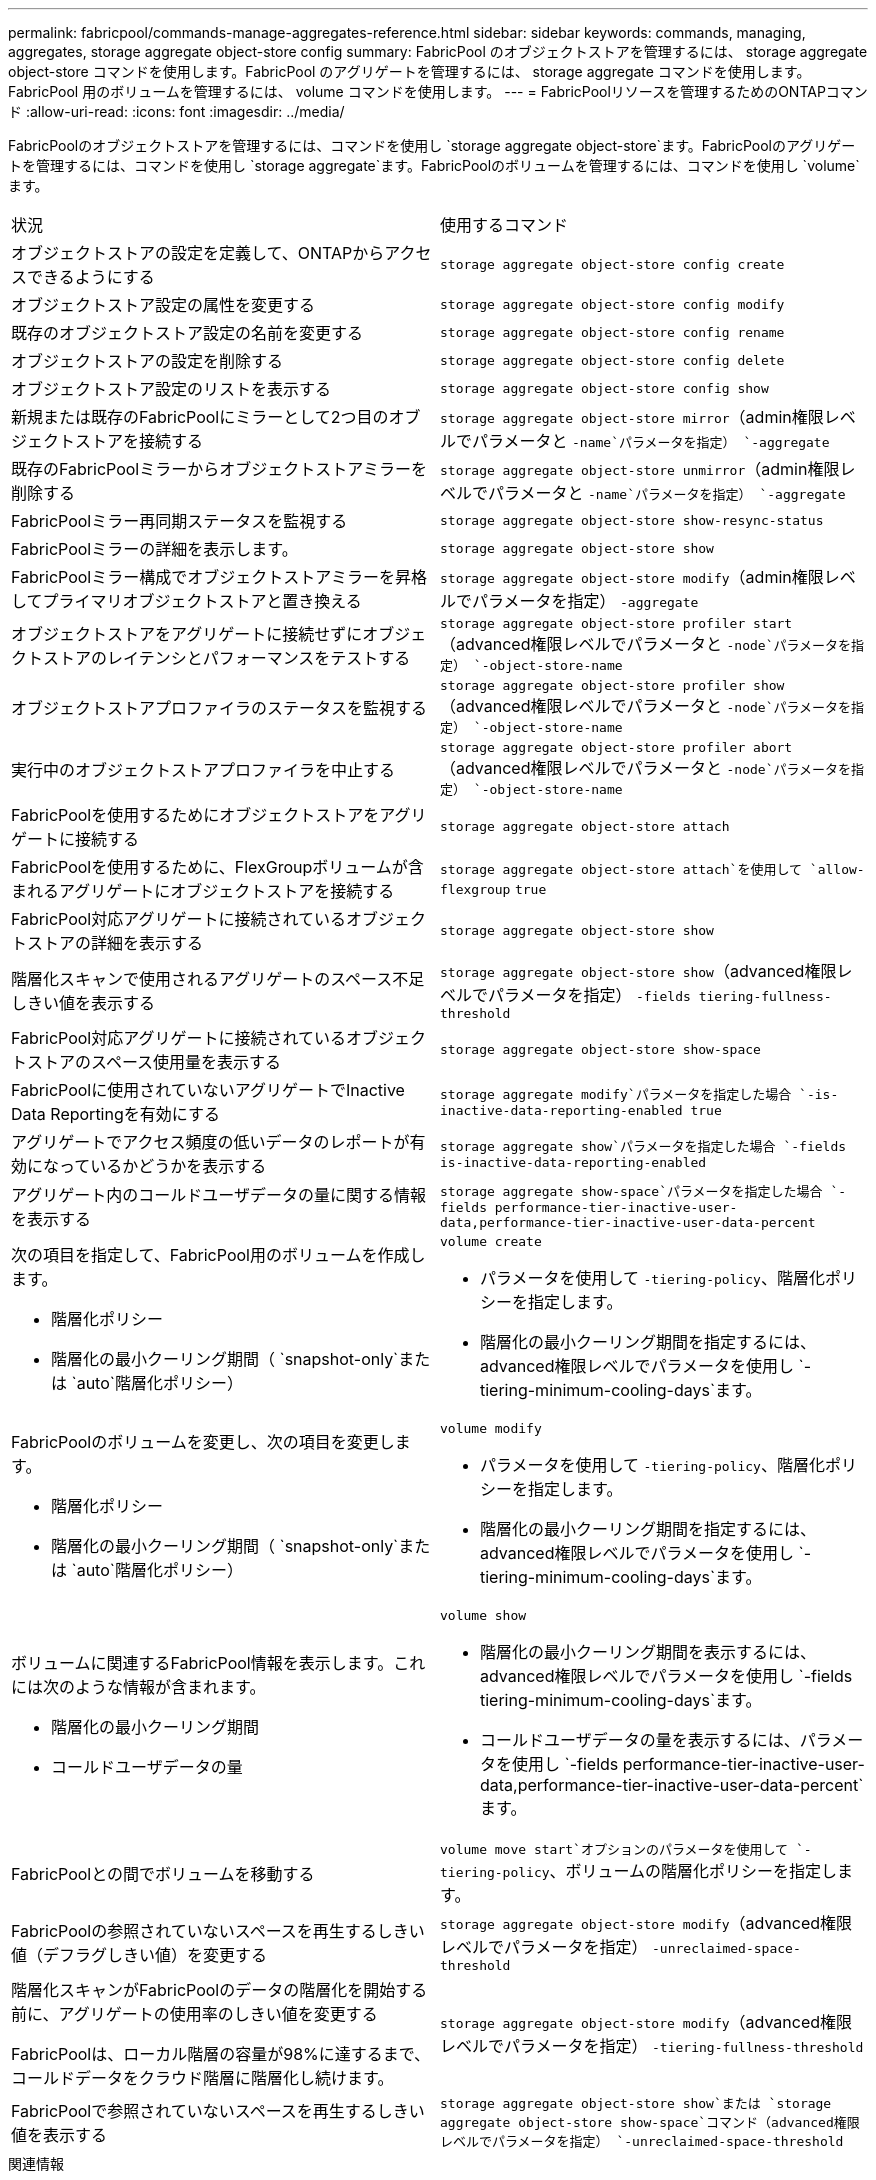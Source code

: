 ---
permalink: fabricpool/commands-manage-aggregates-reference.html 
sidebar: sidebar 
keywords: commands, managing, aggregates, storage aggregate object-store config 
summary: FabricPool のオブジェクトストアを管理するには、 storage aggregate object-store コマンドを使用します。FabricPool のアグリゲートを管理するには、 storage aggregate コマンドを使用します。FabricPool 用のボリュームを管理するには、 volume コマンドを使用します。 
---
= FabricPoolリソースを管理するためのONTAPコマンド
:allow-uri-read: 
:icons: font
:imagesdir: ../media/


[role="lead"]
FabricPoolのオブジェクトストアを管理するには、コマンドを使用し `storage aggregate object-store`ます。FabricPoolのアグリゲートを管理するには、コマンドを使用し `storage aggregate`ます。FabricPoolのボリュームを管理するには、コマンドを使用し `volume`ます。

|===


| 状況 | 使用するコマンド 


 a| 
オブジェクトストアの設定を定義して、ONTAPからアクセスできるようにする
 a| 
`storage aggregate object-store config create`



 a| 
オブジェクトストア設定の属性を変更する
 a| 
`storage aggregate object-store config modify`



 a| 
既存のオブジェクトストア設定の名前を変更する
 a| 
`storage aggregate object-store config rename`



 a| 
オブジェクトストアの設定を削除する
 a| 
`storage aggregate object-store config delete`



 a| 
オブジェクトストア設定のリストを表示する
 a| 
`storage aggregate object-store config show`



 a| 
新規または既存のFabricPoolにミラーとして2つ目のオブジェクトストアを接続する
 a| 
`storage aggregate object-store mirror`（admin権限レベルでパラメータと `-name`パラメータを指定） `-aggregate`



 a| 
既存のFabricPoolミラーからオブジェクトストアミラーを削除する
 a| 
`storage aggregate object-store unmirror`（admin権限レベルでパラメータと `-name`パラメータを指定） `-aggregate`



 a| 
FabricPoolミラー再同期ステータスを監視する
 a| 
`storage aggregate object-store show-resync-status`



 a| 
FabricPoolミラーの詳細を表示します。
 a| 
`storage aggregate object-store show`



 a| 
FabricPoolミラー構成でオブジェクトストアミラーを昇格してプライマリオブジェクトストアと置き換える
 a| 
`storage aggregate object-store modify`（admin権限レベルでパラメータを指定） `-aggregate`



 a| 
オブジェクトストアをアグリゲートに接続せずにオブジェクトストアのレイテンシとパフォーマンスをテストする
 a| 
`storage aggregate object-store profiler start`（advanced権限レベルでパラメータと `-node`パラメータを指定） `-object-store-name`



 a| 
オブジェクトストアプロファイラのステータスを監視する
 a| 
`storage aggregate object-store profiler show`（advanced権限レベルでパラメータと `-node`パラメータを指定） `-object-store-name`



 a| 
実行中のオブジェクトストアプロファイラを中止する
 a| 
`storage aggregate object-store profiler abort`（advanced権限レベルでパラメータと `-node`パラメータを指定） `-object-store-name`



 a| 
FabricPoolを使用するためにオブジェクトストアをアグリゲートに接続する
 a| 
`storage aggregate object-store attach`



 a| 
FabricPoolを使用するために、FlexGroupボリュームが含まれるアグリゲートにオブジェクトストアを接続する
 a| 
`storage aggregate object-store attach`を使用して `allow-flexgroup` `true`



 a| 
FabricPool対応アグリゲートに接続されているオブジェクトストアの詳細を表示する
 a| 
`storage aggregate object-store show`



 a| 
階層化スキャンで使用されるアグリゲートのスペース不足しきい値を表示する
 a| 
`storage aggregate object-store show`（advanced権限レベルでパラメータを指定） `-fields tiering-fullness-threshold`



 a| 
FabricPool対応アグリゲートに接続されているオブジェクトストアのスペース使用量を表示する
 a| 
`storage aggregate object-store show-space`



 a| 
FabricPoolに使用されていないアグリゲートでInactive Data Reportingを有効にする
 a| 
`storage aggregate modify`パラメータを指定した場合 `-is-inactive-data-reporting-enabled true`



 a| 
アグリゲートでアクセス頻度の低いデータのレポートが有効になっているかどうかを表示する
 a| 
`storage aggregate show`パラメータを指定した場合 `-fields is-inactive-data-reporting-enabled`



 a| 
アグリゲート内のコールドユーザデータの量に関する情報を表示する
 a| 
`storage aggregate show-space`パラメータを指定した場合 `-fields performance-tier-inactive-user-data,performance-tier-inactive-user-data-percent`



 a| 
次の項目を指定して、FabricPool用のボリュームを作成します。

* 階層化ポリシー
* 階層化の最小クーリング期間（ `snapshot-only`または `auto`階層化ポリシー）

 a| 
`volume create`

* パラメータを使用して `-tiering-policy`、階層化ポリシーを指定します。
* 階層化の最小クーリング期間を指定するには、advanced権限レベルでパラメータを使用し `-tiering-minimum-cooling-days`ます。




 a| 
FabricPoolのボリュームを変更し、次の項目を変更します。

* 階層化ポリシー
* 階層化の最小クーリング期間（ `snapshot-only`または `auto`階層化ポリシー）

 a| 
`volume modify`

* パラメータを使用して `-tiering-policy`、階層化ポリシーを指定します。
* 階層化の最小クーリング期間を指定するには、advanced権限レベルでパラメータを使用し `-tiering-minimum-cooling-days`ます。




 a| 
ボリュームに関連するFabricPool情報を表示します。これには次のような情報が含まれます。

* 階層化の最小クーリング期間
* コールドユーザデータの量

 a| 
`volume show`

* 階層化の最小クーリング期間を表示するには、advanced権限レベルでパラメータを使用し `-fields tiering-minimum-cooling-days`ます。
* コールドユーザデータの量を表示するには、パラメータを使用し `-fields performance-tier-inactive-user-data,performance-tier-inactive-user-data-percent`ます。




 a| 
FabricPoolとの間でボリュームを移動する
 a| 
`volume move start`オプションのパラメータを使用して `-tiering-policy`、ボリュームの階層化ポリシーを指定します。



 a| 
FabricPoolの参照されていないスペースを再生するしきい値（デフラグしきい値）を変更する
 a| 
`storage aggregate object-store modify`（advanced権限レベルでパラメータを指定） `-unreclaimed-space-threshold`



 a| 
階層化スキャンがFabricPoolのデータの階層化を開始する前に、アグリゲートの使用率のしきい値を変更する

FabricPoolは、ローカル階層の容量が98%に達するまで、コールドデータをクラウド階層に階層化し続けます。
 a| 
`storage aggregate object-store modify`（advanced権限レベルでパラメータを指定） `-tiering-fullness-threshold`



 a| 
FabricPoolで参照されていないスペースを再生するしきい値を表示する
 a| 
`storage aggregate object-store show`または `storage aggregate object-store show-space`コマンド（advanced権限レベルでパラメータを指定） `-unreclaimed-space-threshold`

|===
.関連情報
* link:https://docs.netapp.com/us-en/ontap-cli/storage-aggregate-modify.html["storage aggregate modify"^]
* link:https://docs.netapp.com/us-en/ontap-cli/search.html?q=storage+aggregate+object["ストレージ集約オブジェクト"^]
* link:https://docs.netapp.com/us-en/ontap-cli/storage-aggregate-show-space.html["ストレージアグリゲートショースペース"^]


